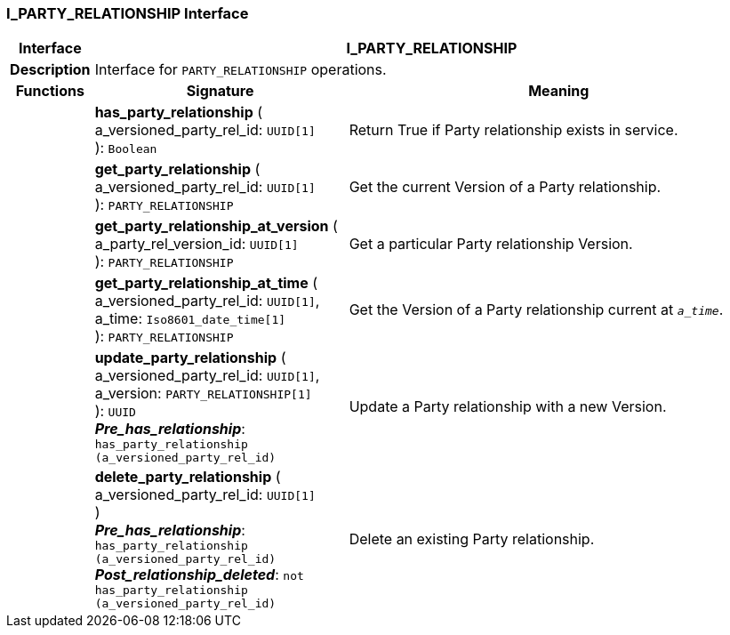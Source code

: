 === I_PARTY_RELATIONSHIP Interface

[cols="^1,3,5"]
|===
h|*Interface*
2+^h|*I_PARTY_RELATIONSHIP*

h|*Description*
2+a|Interface for `PARTY_RELATIONSHIP` operations.

h|*Functions*
^h|*Signature*
^h|*Meaning*

h|
|*has_party_relationship* ( +
a_versioned_party_rel_id: `UUID[1]` +
): `Boolean`
a|Return True if Party relationship exists in service.

h|
|*get_party_relationship* ( +
a_versioned_party_rel_id: `UUID[1]` +
): `PARTY_RELATIONSHIP`
a|Get the current Version of a Party relationship.

h|
|*get_party_relationship_at_version* ( +
a_party_rel_version_id: `UUID[1]` +
): `PARTY_RELATIONSHIP`
a|Get a particular Party relationship Version.

h|
|*get_party_relationship_at_time* ( +
a_versioned_party_rel_id: `UUID[1]`, +
a_time: `Iso8601_date_time[1]` +
): `PARTY_RELATIONSHIP`
a|Get the Version of a Party relationship current at `_a_time_`.

h|
|*update_party_relationship* ( +
a_versioned_party_rel_id: `UUID[1]`, +
a_version: `PARTY_RELATIONSHIP[1]` +
): `UUID` +
*_Pre_has_relationship_*: `has_party_relationship (a_versioned_party_rel_id)`
a|Update a Party relationship with a new Version.

h|
|*delete_party_relationship* ( +
a_versioned_party_rel_id: `UUID[1]` +
) +
*_Pre_has_relationship_*: `has_party_relationship (a_versioned_party_rel_id)` +
*_Post_relationship_deleted_*: `not has_party_relationship (a_versioned_party_rel_id)`
a|Delete an existing Party relationship.
|===
